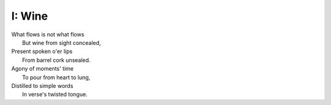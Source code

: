 I: Wine
-------

| What flows is not what flows
|     But wine from sight concealed,
| Present spoken o'er lips
|     From barrel cork unsealed. 
| Agony of moments' time
|    To pour from heart to lung,
| Distilled to simple words
|    In verse's twisted tongue. 
